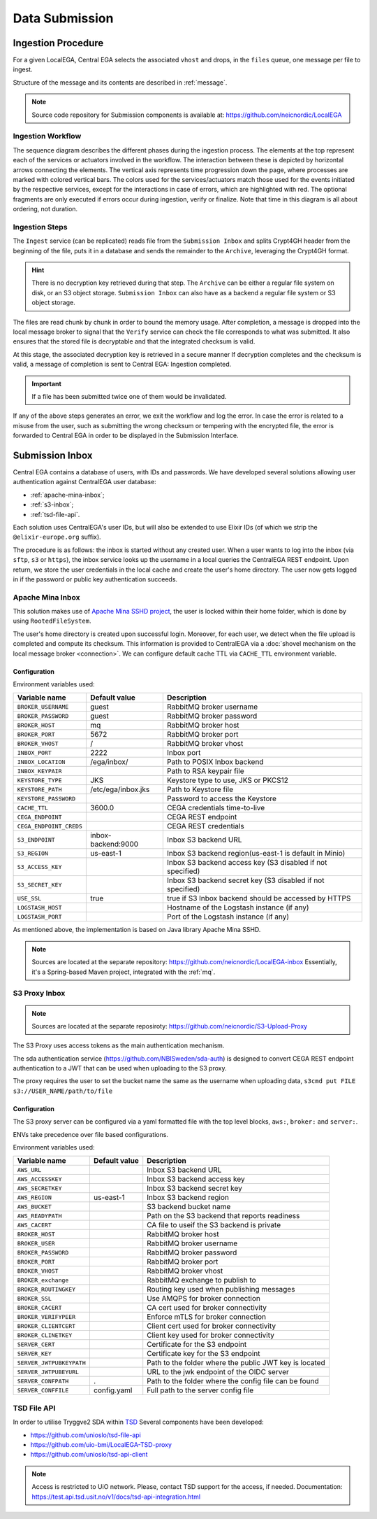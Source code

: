 .. _`inboxlogin`:

Data Submission
===============

Ingestion Procedure
-------------------

For a given LocalEGA, Central EGA selects the associated ``vhost`` and
drops, in the ``files`` queue, one message per file to ingest.

Structure of the message and its contents are described in :ref:`message`.

.. note:: Source code repository for Submission components is available at: https://github.com/neicnordic/LocalEGA

.. _`ingestion process`:

Ingestion Workflow
^^^^^^^^^^^^^^^^^^
.. image:: /static/ingestion-sequence.svg
   :target: ./_static/ingestion-sequence.svg
   :alt: Ingestion sequence diagram

The sequence diagram describes the different phases during the ingestion process. 
The elements at the top represent each of the services or actuators involved in the workflow. 
The interaction between these is depicted by horizontal arrows connecting the elements. 
The vertical axis represents time progression down the page, where processes are marked 
with colored vertical bars. The colors used for the services/actuators match those used
for the events initiated by the respective services, except for the interactions in case of errors, 
which are highlighted with red. The optional fragments are only executed if errors occur during ingestion,
verify or finalize. Note that time in this diagram is all about ordering, not duration.

Ingestion Steps
^^^^^^^^^^^^^^^

The ``Ingest`` service (can be replicated) reads file from the ``Submission Inbox``
and splits Crypt4GH header from the beginning of the file, puts it in
a database and sends the remainder to the ``Archive``, leveraging the Crypt4GH format.

.. hint:: There is no decryption key retrieved during that step. The ``Archive`` can be
          either a regular file system on disk, or an S3 object storage.
          ``Submission Inbox`` can also have as a backend a regular file system
          or S3 object storage.

The files are read chunk by chunk in order to bound the memory
usage. After completion, a message is dropped into the local
message broker to signal that the ``Verify`` service can check the file corresponds
to what was submitted. It also ensures that the stored file is
decryptable and that the integrated checksum is valid.

At this stage, the associated decryption key is retrieved in a secure manner
If decryption completes and the checksum is valid, a message of completion
is sent to Central EGA: Ingestion completed.

.. important:: If a file has been submitted twice one of them would be invalidated.

If any of the above steps generates an error, we exit the workflow and
log the error. In case the error is related to a misuse from the user,
such as submitting the wrong checksum or tempering with the encrypted
file, the error is forwarded to Central EGA in order to be displayed in the Submission Interface.

Submission Inbox
----------------

Central EGA contains a database of users, with IDs and passwords.
We have developed several solutions allowing user authentication
against CentralEGA user database:

* :ref:`apache-mina-inbox`;
* :ref:`s3-inbox`;
* :ref:`tsd-file-api`.

Each solution uses CentralEGA's user IDs, but will also be extended to
use Elixir IDs (of which we strip the ``@elixir-europe.org`` suffix).

The procedure is as follows: the inbox is started without any created
user. When a user wants to log into the inbox (via ``sftp``, ``s3`` or ``https``),
the inbox service looks up the username in a local queries the CentralEGA REST endpoint.
Upon return, we store the user credentials in the local cache and create
the user's home directory. The user now gets logged in if the password
or public key authentication succeeds.

.. _apache-mina-inbox:

Apache Mina Inbox
^^^^^^^^^^^^^^^^^

This solution makes use of `Apache Mina SSHD project <https://mina.apache.org/sshd-project/>`_,
the user is locked within their home folder, which is done by using ``RootedFileSystem``.

The user's home directory is created upon successful login.
Moreover, for each user, we detect when the file upload is completed and compute its
checksum. This information is provided to CentralEGA via a
:doc:`shovel mechanism on the local message broker <connection>`.
We can configure default cache TTL via ``CACHE_TTL`` environment variable.

Configuration
"""""""""""""

Environment variables used:

+-------------------------+--------------------+------------------------------------------------------------+
| Variable name           | Default value      | Description                                                |
+=========================+====================+============================================================+
| ``BROKER_USERNAME``     | guest              | RabbitMQ broker username                                   |
+-------------------------+--------------------+------------------------------------------------------------+
| ``BROKER_PASSWORD``     | guest              | RabbitMQ broker password                                   |
+-------------------------+--------------------+------------------------------------------------------------+
| ``BROKER_HOST``         | mq                 | RabbitMQ broker host                                       |
+-------------------------+--------------------+------------------------------------------------------------+
| ``BROKER_PORT``         | 5672               | RabbitMQ broker port                                       |
+-------------------------+--------------------+------------------------------------------------------------+
| ``BROKER_VHOST``        | /                  | RabbitMQ broker vhost                                      |
+-------------------------+--------------------+------------------------------------------------------------+
| ``INBOX_PORT``          | 2222               | Inbox port                                                 |
+-------------------------+--------------------+------------------------------------------------------------+
| ``INBOX_LOCATION``      | /ega/inbox/        | Path to POSIX Inbox backend                                |
+-------------------------+--------------------+------------------------------------------------------------+
| ``INBOX_KEYPAIR``       |                    | Path to RSA keypair file                                   |
+-------------------------+--------------------+------------------------------------------------------------+
| ``KEYSTORE_TYPE``       | JKS                | Keystore type to use, JKS or PKCS12                        |
+-------------------------+--------------------+------------------------------------------------------------+
| ``KEYSTORE_PATH``       | /etc/ega/inbox.jks | Path to Keystore file                                      |
+-------------------------+--------------------+------------------------------------------------------------+
| ``KEYSTORE_PASSWORD``   |                    | Password to access the Keystore                            |
+-------------------------+--------------------+------------------------------------------------------------+
| ``CACHE_TTL``           | 3600.0             | CEGA credentials time-to-live                              |
+-------------------------+--------------------+------------------------------------------------------------+
| ``CEGA_ENDPOINT``       |                    | CEGA REST endpoint                                         |
+-------------------------+--------------------+------------------------------------------------------------+
| ``CEGA_ENDPOINT_CREDS`` |                    | CEGA REST credentials                                      |
+-------------------------+--------------------+------------------------------------------------------------+
| ``S3_ENDPOINT``         | inbox-backend:9000 | Inbox S3 backend URL                                       |
+-------------------------+--------------------+------------------------------------------------------------+
| ``S3_REGION``           | us-east-1          | Inbox S3 backend region(us-east-1 is default in Minio)     |
+-------------------------+--------------------+------------------------------------------------------------+
| ``S3_ACCESS_KEY``       |                    | Inbox S3 backend access key (S3 disabled if not specified) |
+-------------------------+--------------------+------------------------------------------------------------+
| ``S3_SECRET_KEY``       |                    | Inbox S3 backend secret key (S3 disabled if not specified) |
+-------------------------+--------------------+------------------------------------------------------------+
| ``USE_SSL``             | true               | true if S3 Inbox backend should be accessed by HTTPS       |
+-------------------------+--------------------+------------------------------------------------------------+
| ``LOGSTASH_HOST``       |                    | Hostname of the Logstash instance (if any)                 |
+-------------------------+--------------------+------------------------------------------------------------+
| ``LOGSTASH_PORT``       |                    | Port of the Logstash instance (if any)                     |
+-------------------------+--------------------+------------------------------------------------------------+


As mentioned above, the implementation is based on Java library Apache Mina SSHD.

.. note:: Sources are located at the separate repository: https://github.com/neicnordic/LocalEGA-inbox
          Essentially, it's a Spring-based Maven project, integrated with the :ref:`mq`.


.. _s3-inbox:

S3 Proxy Inbox
^^^^^^^^^^^^^^

.. note:: Sources are located at the separate reposiroty: https://github.com/neicnordic/S3-Upload-Proxy

The S3 Proxy uses access tokens as the main authentication mechanism.

The sda authentication service (https://github.com/NBISweden/sda-auth) is designed to convert
CEGA REST endpoint authentication to a JWT that can be used when uploading to the S3 proxy.

The proxy requires the user to set the bucket name the same as the username when uploading data,
``s3cmd put FILE s3://USER_NAME/path/to/file``

Configuration
"""""""""""""

The S3 proxy server can be configured via a yaml formatted file with the
top level blocks, ``aws:``, ``broker:`` and ``server:``.

ENVs take precedence over file based configurations.


Environment variables used:

+--------------------------+--------------------+---------------------------------------------------------+
| Variable name            | Default value      | Description                                             |
+==========================+====================+=========================================================+
| ``AWS_URL``              |                    | Inbox S3 backend URL                                    |
+--------------------------+--------------------+---------------------------------------------------------+
| ``AWS_ACCESSKEY``        |                    | Inbox S3 backend access key                             |
+--------------------------+--------------------+---------------------------------------------------------+
| ``AWS_SECRETKEY``        |                    | Inbox S3 backend secret key                             |
+--------------------------+--------------------+---------------------------------------------------------+
| ``AWS_REGION``           | us-east-1          | Inbox S3 backend region                                 |
+--------------------------+--------------------+---------------------------------------------------------+
| ``AWS_BUCKET``           |                    | S3 backend bucket name                                  |
+--------------------------+--------------------+---------------------------------------------------------+
| ``AWS_READYPATH``        |                    | Path on the S3 backend that reports readiness           |
+--------------------------+--------------------+---------------------------------------------------------+
| ``AWS_CACERT``           |                    | CA file to useif the S3 backend is private              |
+--------------------------+--------------------+---------------------------------------------------------+
| ``BROKER_HOST``          |                    | RabbitMQ broker host                                    |
+--------------------------+--------------------+---------------------------------------------------------+
| ``BROKER_USER``          |                    | RabbitMQ broker username                                |
+--------------------------+--------------------+---------------------------------------------------------+
| ``BROKER_PASSWORD``      |                    | RabbitMQ broker password                                |
+--------------------------+--------------------+---------------------------------------------------------+
| ``BROKER_PORT``          |                    | RabbitMQ broker port                                    |
+--------------------------+--------------------+---------------------------------------------------------+
| ``BROKER_VHOST``         |                    | RabbitMQ broker vhost                                   |
+--------------------------+--------------------+---------------------------------------------------------+
| ``BROKER_exchange``      |                    | RabbitMQ exchange to publish to                         |
+--------------------------+--------------------+---------------------------------------------------------+
| ``BROKER_ROUTINGKEY``    |                    | Routing key used when publishing messages               |
+--------------------------+--------------------+---------------------------------------------------------+
| ``BROKER_SSL``           |                    | Use AMQPS for broker connection                         |
+--------------------------+--------------------+---------------------------------------------------------+
| ``BROKER_CACERT``        |                    | CA cert used for broker connectivity                    |
+--------------------------+--------------------+---------------------------------------------------------+
| ``BROKER_VERIFYPEER``    |                    | Enforce mTLS for broker  connection                     |
+--------------------------+--------------------+---------------------------------------------------------+
| ``BROKER_CLIENTCERT``    |                    | Client cert used for broker connectivity                |
+--------------------------+--------------------+---------------------------------------------------------+
| ``BROKER_CLINETKEY``     |                    | Client key used for broker connectivity                 |
+--------------------------+--------------------+---------------------------------------------------------+
| ``SERVER_CERT``          |                    | Certificate for the S3 endpoint                         |
+--------------------------+--------------------+---------------------------------------------------------+
| ``SERVER_KEY``           |                    | Certificate key for the S3 endpoint                     |
+--------------------------+--------------------+---------------------------------------------------------+
| ``SERVER_JWTPUBKEYPATH`` |                    | Path to the folder where the public JWT key is located  |
+--------------------------+--------------------+---------------------------------------------------------+
| ``SERVER_JWTPUBEYURL``   |                    | URL to the jwk endpoint of the OIDC server              |
+--------------------------+--------------------+---------------------------------------------------------+
| ``SERVER_CONFPATH``      | .                  | Path to the folder where the config file can be found   |
+--------------------------+--------------------+---------------------------------------------------------+
| ``SERVER_CONFFILE``      | config.yaml        | Full path to the server config file                     |
+--------------------------+--------------------+---------------------------------------------------------+


.. _tsd-file-api:

TSD File API
^^^^^^^^^^^^

In order to utilise Tryggve2 SDA within `TSD <https://www.uio.no/english/services/it/research/sensitive-data/>`_
Several components have been developed:

* https://github.com/unioslo/tsd-file-api
* https://github.com/uio-bmi/LocalEGA-TSD-proxy
* https://github.com/unioslo/tsd-api-client

.. note:: Access is restricted to UiO network. Please, contact TSD support for the access, if needed.
          Documentation: https://test.api.tsd.usit.no/v1/docs/tsd-api-integration.html
